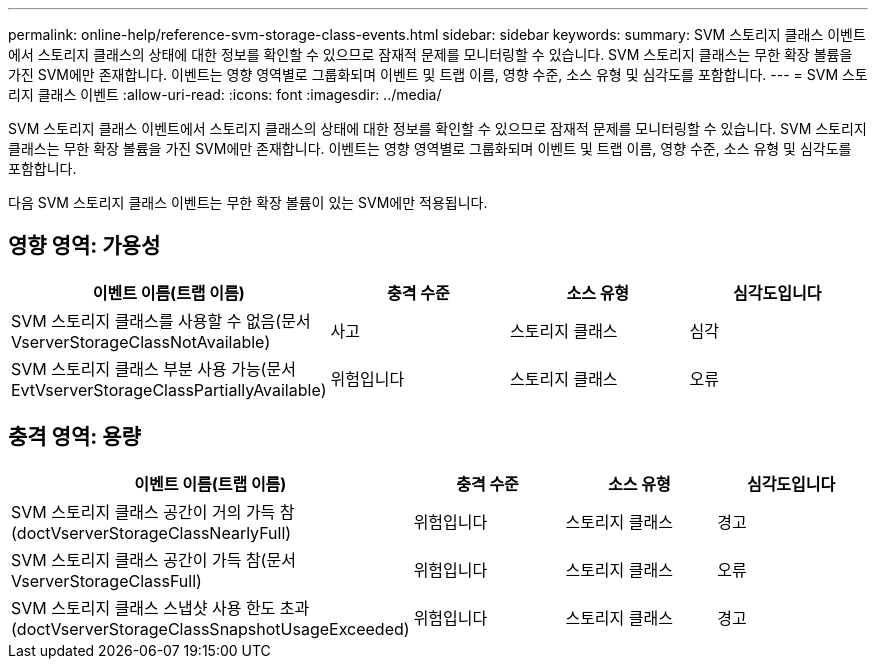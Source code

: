 ---
permalink: online-help/reference-svm-storage-class-events.html 
sidebar: sidebar 
keywords:  
summary: SVM 스토리지 클래스 이벤트에서 스토리지 클래스의 상태에 대한 정보를 확인할 수 있으므로 잠재적 문제를 모니터링할 수 있습니다. SVM 스토리지 클래스는 무한 확장 볼륨을 가진 SVM에만 존재합니다. 이벤트는 영향 영역별로 그룹화되며 이벤트 및 트랩 이름, 영향 수준, 소스 유형 및 심각도를 포함합니다. 
---
= SVM 스토리지 클래스 이벤트
:allow-uri-read: 
:icons: font
:imagesdir: ../media/


[role="lead"]
SVM 스토리지 클래스 이벤트에서 스토리지 클래스의 상태에 대한 정보를 확인할 수 있으므로 잠재적 문제를 모니터링할 수 있습니다. SVM 스토리지 클래스는 무한 확장 볼륨을 가진 SVM에만 존재합니다. 이벤트는 영향 영역별로 그룹화되며 이벤트 및 트랩 이름, 영향 수준, 소스 유형 및 심각도를 포함합니다.

다음 SVM 스토리지 클래스 이벤트는 무한 확장 볼륨이 있는 SVM에만 적용됩니다.



== 영향 영역: 가용성

[cols="1a,1a,1a,1a"]
|===
| 이벤트 이름(트랩 이름) | 충격 수준 | 소스 유형 | 심각도입니다 


 a| 
SVM 스토리지 클래스를 사용할 수 없음(문서 VserverStorageClassNotAvailable)
 a| 
사고
 a| 
스토리지 클래스
 a| 
심각



 a| 
SVM 스토리지 클래스 부분 사용 가능(문서 EvtVserverStorageClassPartiallyAvailable)
 a| 
위험입니다
 a| 
스토리지 클래스
 a| 
오류

|===


== 충격 영역: 용량

[cols="1a,1a,1a,1a"]
|===
| 이벤트 이름(트랩 이름) | 충격 수준 | 소스 유형 | 심각도입니다 


 a| 
SVM 스토리지 클래스 공간이 거의 가득 참(doctVserverStorageClassNearlyFull)
 a| 
위험입니다
 a| 
스토리지 클래스
 a| 
경고



 a| 
SVM 스토리지 클래스 공간이 가득 참(문서 VserverStorageClassFull)
 a| 
위험입니다
 a| 
스토리지 클래스
 a| 
오류



 a| 
SVM 스토리지 클래스 스냅샷 사용 한도 초과(doctVserverStorageClassSnapshotUsageExceeded)
 a| 
위험입니다
 a| 
스토리지 클래스
 a| 
경고

|===